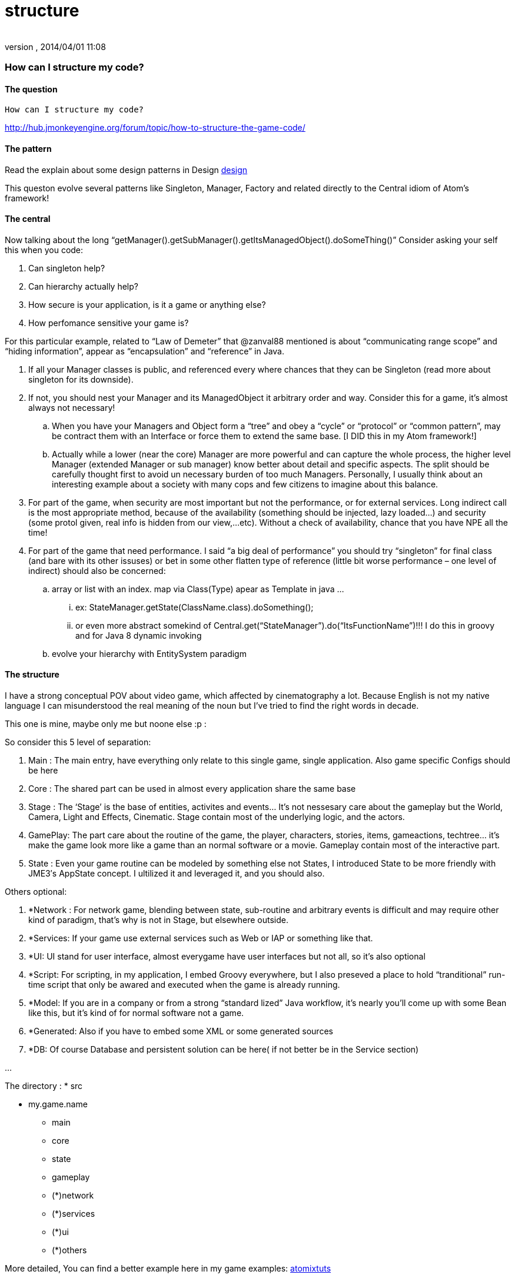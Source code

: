 = structure
:author: 
:revnumber: 
:revdate: 2014/04/01 11:08
:relfileprefix: ../../../../../
:imagesdir: ../../../../..
ifdef::env-github,env-browser[:outfilesuffix: .adoc]



=== How can I structure my code?


==== The question

....
How can I structure my code?

....

link:http://hub.jmonkeyengine.org/forum/topic/how-to-structure-the-game-code/[http://hub.jmonkeyengine.org/forum/topic/how-to-structure-the-game-code/]



==== The pattern

Read the explain about some design patterns in Design <<jme3/advanced/atom_framework/design#,design>>


This queston evolve several patterns like Singleton, Manager, Factory and related directly to the Central idiom of Atom's framework!



==== The central

Now talking about the long “getManager().getSubManager().getItsManagedObject().doSomeThing()”
Consider asking your self this when you code:


.  Can singleton help?
.  Can hierarchy actually help?
.  How secure is your application, is it a game or anything else?
.  How perfomance sensitive your game is?

For this particular example, related to “Law of Demeter” that @zanval88 mentioned is about “communicating range scope” and “hiding information”, appear as “encapsulation” and “reference” in Java.


.  If all your Manager classes is public, and referenced every where chances that they can be Singleton (read more about singleton for its downside).
.  If not, you should nest your Manager and its ManagedObject it arbitrary order and way. Consider this for a game, it’s almost always not necessary!
..  When you have your Managers and Object form a “tree” and obey a “cycle” or “protocol” or “common pattern”, may be contract them with an Interface or force them to extend the same base. [I DID this in my Atom framework!]
..  Actually while a lower (near the core) Manager are more powerful and can capture the whole process, the higher level Manager (extended Manager or sub manager) know better about detail and specific aspects. The split should be carefully thought first to avoid un necessary burden of too much Managers. Personally, I usually think about an interesting example about a society with many cops and few citizens to imagine about this balance.

.  For part of the game, when security are most important but not the performance, or for external services. Long indirect call is the most appropriate method, because of the availability (something should be injected, lazy loaded…) and security (some protol given, real info is hidden from our view,…etc). Without a check of availability, chance that you have NPE all the time!
.  For part of the game that need performance. I said “a big deal of performance” you should try “singleton” for final class (and bare with its other issuses) or bet in some other flatten type of reference (little bit worse performance – one level of indirect) should also be concerned:
..  array or list with an index. map via Class(Type) apear as Template in java … 
...  ex: StateManager.getState(ClassName.class).doSomething(); 
...  or even more abstract somekind of Central.get(“StateManager”).do(“ItsFunctionName”)!!! I do this in groovy and for Java 8 dynamic invoking

..  evolve your hierarchy with EntitySystem paradigm



==== The structure

I have a strong conceptual POV about video game, which affected by cinematography a lot. Because English is not my native language I can misunderstood the real meaning of the noun but I’ve tried to find the right words in decade.


This one is mine, maybe only me but noone else :p :


So consider this 5 level of separation:


.  Main : The main entry, have everything only relate to this single game, single application. Also game specific Configs should be here
.  Core : The shared part can be used in almost every application share the same base
.  Stage : The ‘Stage’ is the base of entities, activites and events… It’s not nessesary care about the gameplay but the World, Camera, Light and Effects, Cinematic. Stage contain most of the underlying logic, and the actors.
.  GamePlay: The part care about the routine of the game, the player, characters, stories, items, gameactions, techtree… it’s make the game look more like a game than an normal software or a movie. Gameplay contain most of the interactive part.
.  State : Even your game routine can be modeled by something else not States, I introduced State to be more friendly with JME3′s AppState concept. I ultilized it and leveraged it, and you should also.

Others optional:


.  *Network : For network game, blending between state, sub-routine and arbitrary events is difficult and may require other kind of paradigm, that’s why is not in Stage, but elsewhere outside.
.  *Services: If your game use external services such as Web or IAP or something like that.
.  *UI: UI stand for user interface, almost everygame have user interfaces but not all, so it’s also optional
.  *Script: For scripting, in my application, I embed Groovy everywhere, but I also preseved a place to hold “tranditional” run-time script that only be awared and executed when the game is already running.
.  *Model: If you are in a company or from a strong “standard lized” Java workflow, it’s nearly you’ll come up with some Bean like this, but it’s kind of for normal software not a game.
.  *Generated: Also if you have to embed some XML or some generated sources
.  *DB: Of course Database and persistent solution can be here( if not better be in the Service section)

…


The directory :
 * src


* my.game.name
** main
** core
** state
** gameplay
** (*)network
** (*)services
** (*)ui
** (*)others


More detailed, You can find a better example here in my game examples:
<<jme3/atomixtuts#,atomixtuts>>

